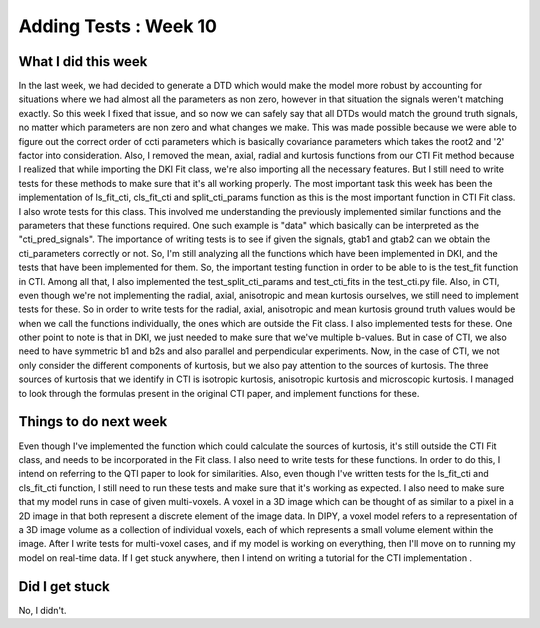 Adding Tests : Week 10
======================

.. post:: July 31, 2023
     :author: Shilpi Prasad
     :tags: google
     :category: gsoc


What I did this week
~~~~~~~~~~~~~~~~~~~~

In the last week, we had decided to generate a DTD which would make the model more robust by accounting for situations where we had almost all the parameters as non zero, however in that situation the signals weren't matching exactly. So this week I fixed that issue, and so now we can safely say that all DTDs would match the ground truth signals, no matter which parameters are non zero and what changes we make. This was made possible because we were able to figure out the correct order of ccti parameters which is basically covariance parameters which takes the root2 and '2' factor into consideration.
Also, I removed the mean, axial, radial and kurtosis functions from our CTI Fit method because I realized that while importing the DKI Fit class, we're also importing all the necessary features. But I still need to write tests for these methods to make sure that it's all working properly. 
The most important task this week has been the implementation of ls_fit_cti, cls_fit_cti and split_cti_params function as this is the most important function in CTI Fit class. I also wrote tests for this class. This involved me understanding the previously implemented similar functions and the parameters that these functions required. One such example is "data" which basically can be interpreted as the "cti_pred_signals". 
The importance of writing tests is to see if given the signals, gtab1 and gtab2 can we obtain the cti_parameters correctly or not. So, I'm still analyzing all the functions which have been implemented in DKI, and the tests that have been implemented for them.
So, the important testing function in order to be able to is the test_fit function in CTI. 
Among all that, I also implemented the test_split_cti_params and test_cti_fits in the test_cti.py file.
Also, in CTI, even though we're not implementing the radial, axial, anisotropic and mean kurtosis ourselves, we still need to implement tests for these. So in order to write tests for the radial, axial, anisotropic and mean kurtosis ground truth values would be when we call the functions individually, the ones which are outside the Fit class. I also implemented tests for these.
One other point to note is that in DKI, we just needed to make sure that we've multiple b-values. But in case of CTI, we also need to have symmetric b1 and b2s and also parallel and perpendicular experiments. 
Now, in the case of CTI, we not only consider the different components of kurtosis, but we also pay attention to the sources of kurtosis. The three sources of kurtosis that we identify in CTI is isotropic kurtosis, anisotropic kurtosis and microscopic kurtosis. I managed to look through the formulas present in the original CTI paper, and implement functions for these.

Things to do next week 
~~~~~~~~~~~~~~~~~~~~~~ 

Even though I've implemented the function which could calculate the sources of kurtosis, it's still outside the CTI Fit class, and needs to be incorporated in the Fit class. I also need to write tests for these functions. In order to do this, I intend on referring to the QTI paper to look for similarities. 
Also, even though I've written tests for the ls_fit_cti and cls_fit_cti function, I still need to run these tests and make sure that it's working as expected. 
I also need to make sure that my model runs in case of given multi-voxels. A voxel in a 3D image which can be thought of as similar to a pixel in a 2D image in that both represent a discrete element of the image data. In DIPY, a voxel model refers to a representation of a 3D image volume as a collection of individual voxels, each of which represents a small volume element within the image.
After I write tests for multi-voxel cases, and if my model is working on everything, then I'll move on to running my model on real-time data. 
If I get stuck anywhere, then I intend on writing a tutorial for the CTI implementation . 

Did I get stuck
~~~~~~~~~~~~~~~ 

No, I didn't. 
